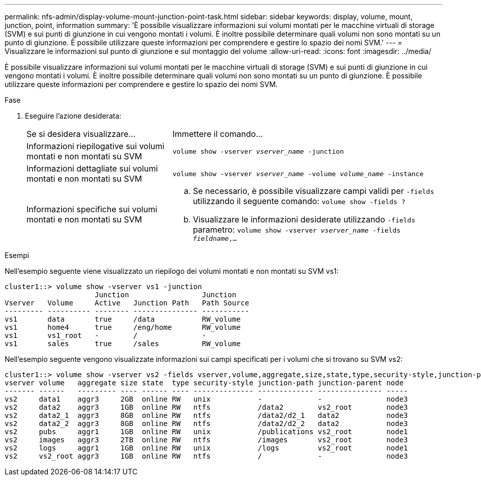 ---
permalink: nfs-admin/display-volume-mount-junction-point-task.html 
sidebar: sidebar 
keywords: display, volume, mount, junction, point, information 
summary: 'È possibile visualizzare informazioni sui volumi montati per le macchine virtuali di storage (SVM) e sui punti di giunzione in cui vengono montati i volumi. È inoltre possibile determinare quali volumi non sono montati su un punto di giunzione. È possibile utilizzare queste informazioni per comprendere e gestire lo spazio dei nomi SVM.' 
---
= Visualizzare le informazioni sul punto di giunzione e sul montaggio del volume
:allow-uri-read: 
:icons: font
:imagesdir: ../media/


[role="lead"]
È possibile visualizzare informazioni sui volumi montati per le macchine virtuali di storage (SVM) e sui punti di giunzione in cui vengono montati i volumi. È inoltre possibile determinare quali volumi non sono montati su un punto di giunzione. È possibile utilizzare queste informazioni per comprendere e gestire lo spazio dei nomi SVM.

.Fase
. Eseguire l'azione desiderata:
+
[cols="35,65"]
|===


| Se si desidera visualizzare... | Immettere il comando... 


 a| 
Informazioni riepilogative sui volumi montati e non montati su SVM
 a| 
`volume show -vserver _vserver_name_ -junction`



 a| 
Informazioni dettagliate sui volumi montati e non montati su SVM
 a| 
`volume show -vserver _vserver_name_ -volume _volume_name_ -instance`



 a| 
Informazioni specifiche sui volumi montati e non montati su SVM
 a| 
.. Se necessario, è possibile visualizzare campi validi per `-fields` utilizzando il seguente comando:
`volume show -fields ?`
.. Visualizzare le informazioni desiderate utilizzando `-fields` parametro:
`volume show -vserver _vserver_name_ -fields _fieldname_,...`


|===


.Esempi
Nell'esempio seguente viene visualizzato un riepilogo dei volumi montati e non montati su SVM vs1:

[listing]
----
cluster1::> volume show -vserver vs1 -junction
                     Junction                 Junction
Vserver   Volume     Active   Junction Path   Path Source
--------- ---------- -------- --------------- -----------
vs1       data       true     /data           RW_volume
vs1       home4      true     /eng/home       RW_volume
vs1       vs1_root   -        /               -
vs1       sales      true     /sales          RW_volume
----
Nell'esempio seguente vengono visualizzate informazioni sui campi specificati per i volumi che si trovano su SVM vs2:

[listing]
----
cluster1::> volume show -vserver vs2 -fields vserver,volume,aggregate,size,state,type,security-style,junction-path,junction-parent,node
vserver volume   aggregate size state  type security-style junction-path junction-parent node
------- ------   --------- ---- ------ ---- -------------- ------------- --------------- -----
vs2     data1    aggr3     2GB  online RW   unix           -             -               node3
vs2     data2    aggr3     1GB  online RW   ntfs           /data2        vs2_root        node3
vs2     data2_1  aggr3     8GB  online RW   ntfs           /data2/d2_1   data2           node3
vs2     data2_2  aggr3     8GB  online RW   ntfs           /data2/d2_2   data2           node3
vs2     pubs     aggr1     1GB  online RW   unix           /publications vs2_root        node1
vs2     images   aggr3     2TB  online RW   ntfs           /images       vs2_root        node3
vs2     logs     aggr1     1GB  online RW   unix           /logs         vs2_root        node1
vs2     vs2_root aggr3     1GB  online RW   ntfs           /             -               node3
----
